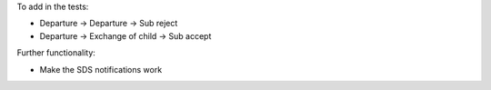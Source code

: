 To add in the tests:

* Departure -> Departure -> Sub reject
* Departure -> Exchange of child -> Sub accept

Further functionality:

* Make the SDS notifications work
